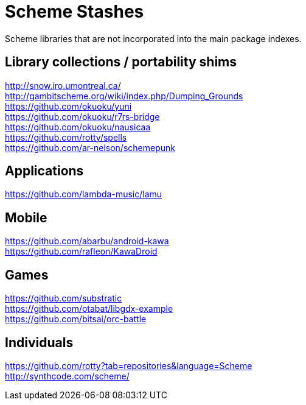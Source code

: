 # Scheme Stashes

Scheme libraries that are not incorporated into the main package indexes.

## Library collections / portability shims

http://snow.iro.umontreal.ca/ +
http://gambitscheme.org/wiki/index.php/Dumping_Grounds +
https://github.com/okuoku/yuni +
https://github.com/okuoku/r7rs-bridge +
https://github.com/okuoku/nausicaa +
https://github.com/rotty/spells +
https://github.com/ar-nelson/schemepunk

## Applications

https://github.com/lambda-music/lamu

## Mobile

https://github.com/abarbu/android-kawa +
https://github.com/rafleon/KawaDroid

## Games

https://github.com/substratic +
https://github.com/otabat/libgdx-example +
https://github.com/bitsai/orc-battle

## Individuals

https://github.com/rotty?tab=repositories&language=Scheme +
http://synthcode.com/scheme/

